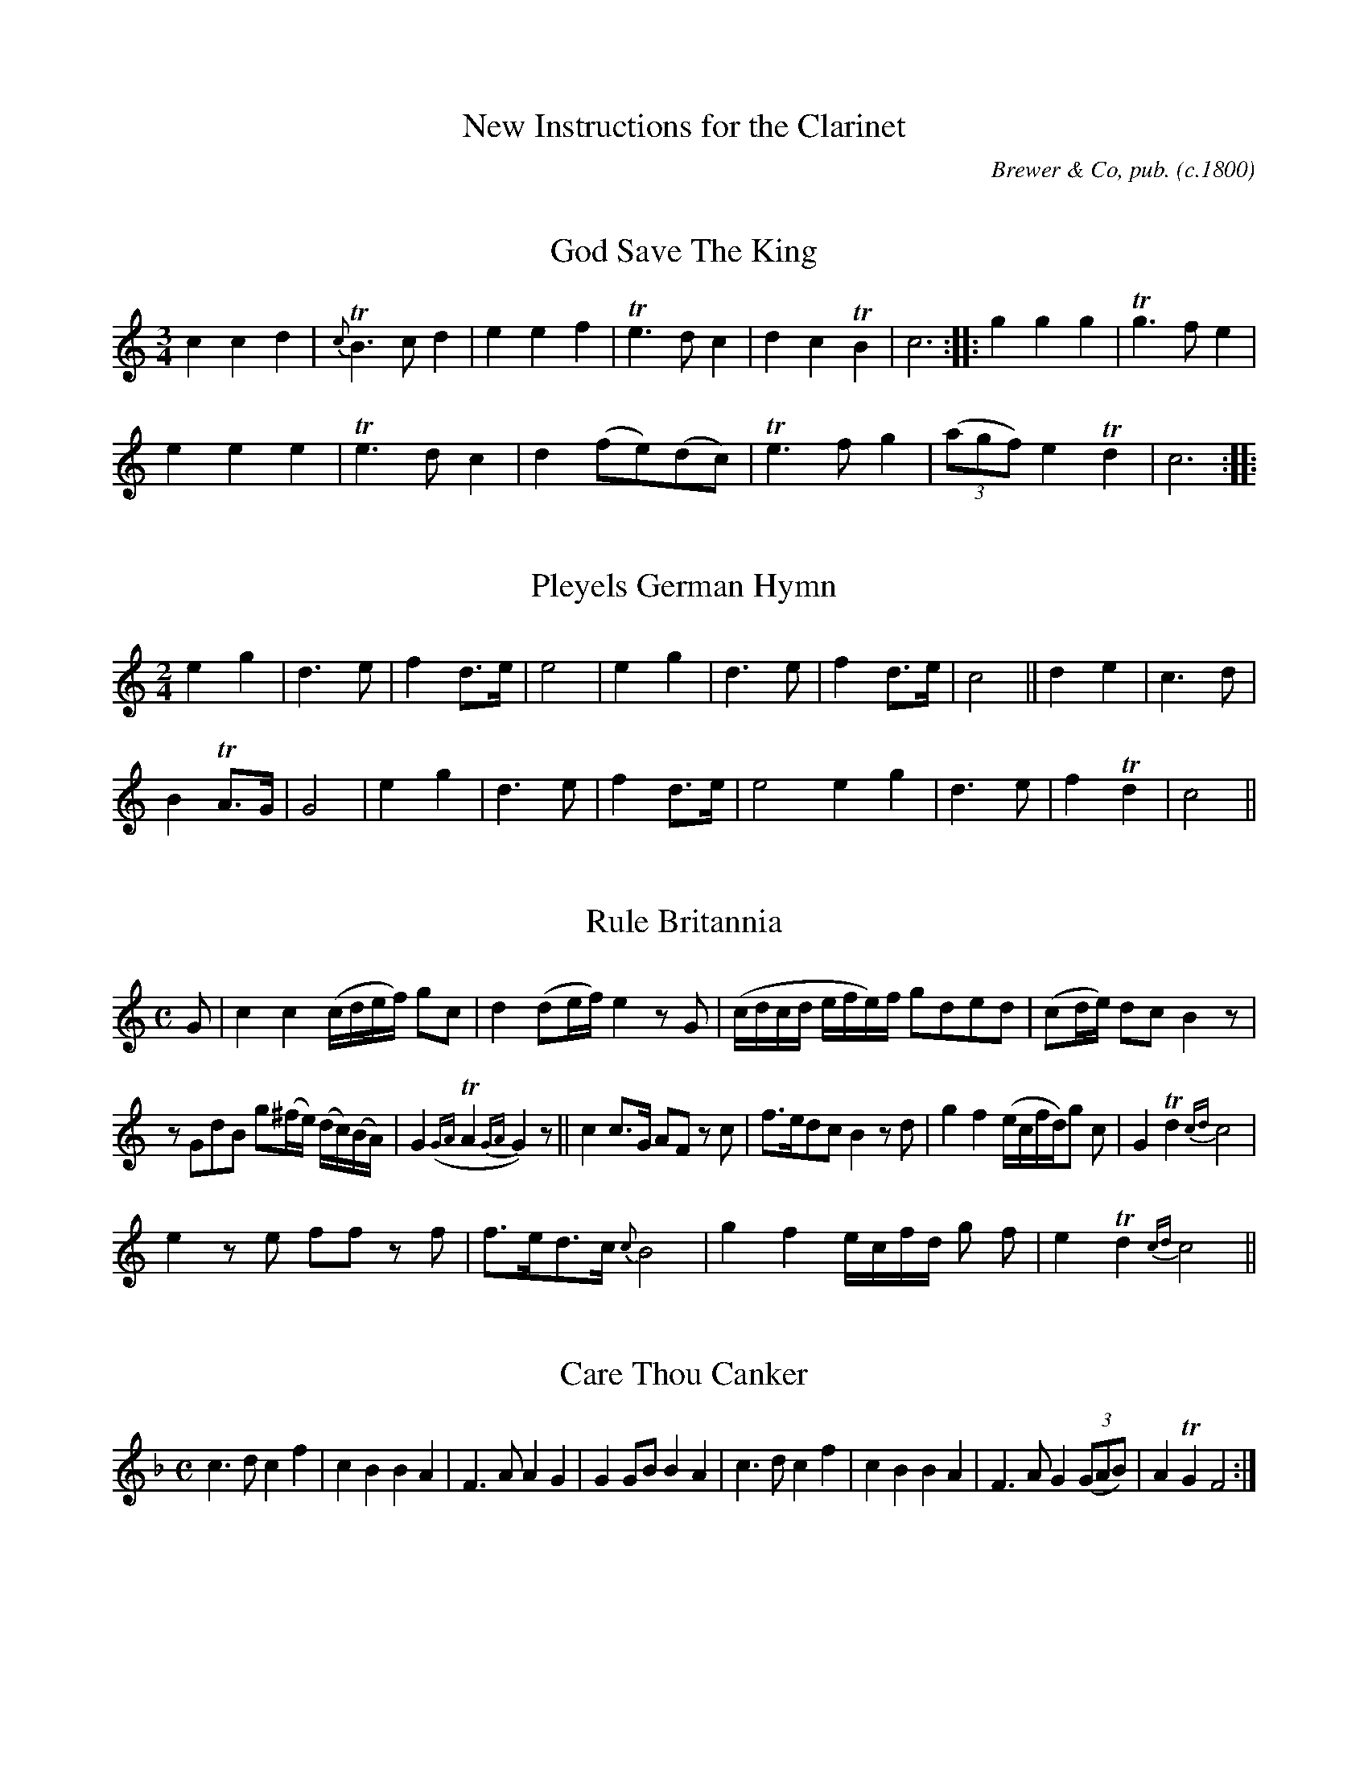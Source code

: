 %abc
%%abc-alias none
%%abc-creator ABCexplorer 1.6.1 [12/12/2013]

X:0
T:New Instructions for the Clarinet
C:Brewer & Co, pub.
O:c.1800
Z:Transcribed by Chris Eve creve:jerseymail.co.uk
N:from scanned images found at http://www.campin.me.uk/Music/Brewer/index.html
N:received 2013-12-12
K:

X:1
T:God Save The King
B:"New Instructions for the Clarinet"
B:London, Brewer & Co.
N:page 11 on manuscript
M:3/4
L:1/8
K:C
c2 c2 d2 | {c}TB3 c d2 | e2 e2 f2 | Te3 d c2 | d2 c2 TB2 | c6 :||: g2 g2 g2 | Tg3 f e2 |
e2 e2 e2 | Te3 d c2 | d2 (fe)(dc) | Te3 f g2 | (3(agf) e2 Td2 | c6 :|
|:

X:2
T:Pleyels German Hymn
N:page 11 on manuscript
M:2/4
L:1/8
K:C
e2 g2 | d3 e | f2 d>e | e4 | e2 g2 | d3 e | f2 d>e | c4 || d2 e2 | c3 d |
B2 TA>G | G4 | e2 g2 | d3 e | f2 d>e | e4 e2 g2 | d3 e | f2 Td2 | c4 ||

X:3
T:Rule Britannia
N:page 11 on manuscript
M:C
L:1/8
K:C
G | c2 c2 (c/d/e/f/) gc | d2 (de/f/) e2 z G | (c/d/c/d/ e/f/e/)f/ gded | (cd/e/) dc B2 z |
z GdB g(^f/e/) (d/c/)(B/A/) | G2 ({GA}TA2 {GA}G2) z || c2 c>G AF z c | f>edc B2 z d | g2 f2 (e/c/f/d/)g c | G2 Td2 {cd}c4 |
e2 z e ff z f | f>ed>c {c}B4 | g2 f2 e/c/f/d/ g f | e2 Td2 {cd} c4 ||

X:4
T:Care Thou Canker
N:page 11 on manuscript
M:C
L:1/8
K:F
c3 d c2 f2 | c2 B2 B2 A2 | F3 A A2 G2 | G2 GB B2 A2 | c3 d c2 f2 | c2 B2 B2 A2 | F3 A G2 (3(GAB) | A2 TG2 F4 :|

X:5
T:Sally
N:page 12 on manuscript
M:3/4
L:1/8
K:C
G | Gc (c2 B)c | fd (c2 B)c | AG G3 F | E c3 z G | Gc (c2 B)c | fd (c2 B)c | AG G3 F | E c3 z G |
GE G2 _B2 | AF A3 B | cA (fe)(dc) | c d3 z G | FE D2 C2 | fe (e2 d)c | fAcBAG | G c3 z ||

X:6
T:While Happy in my Native Land
N:page 12 on manuscript
M:C
L:1/8
K:F
c2 | c>BA>B c2 c2 | c4 z2 f2 | d3 d c2 B2 | (B2 A2) z2 A2 | G>GA>=B c2 d2 | e4 z2 f2 | g2 c2 (ce)d=B |
c3 d c2 c2 | G>AB>A G2 d2 | c2 B2 A2 B2 | c2 d2 c2 fA | A2 G2 z2 C2 | F3 G A2 c2 | B3 A G2 C2 | G3 A B2 dB |
(B2 A2) z2 c2 | f2 f2 f2 c2 | f2 f2 f2 A2 | B3 c d2 e2 | f3 g a2 f2 | d2 B2 G2 e2 | f3 g f2 ||

X:7
T:The Mid Watch
N:page 12 on manuscript
M:C|
L:1/8
K:C
c>Gc>d c2 de/f/ e2 Td>c c2 z e | c2 A>G G2 g2 | c>de>f {e}d2 G2 | c>Bc>d c2 c2 | a2 g>f e3 e |
d2 c2 B>cd>e | B2 TA>G  G2 z G | d>ed>e d2 G2 | e>fe>f e2 d>e | ff(fe) a2 g2 | A2 f>e {e}d2 d2 |
g>^fg>a b2 Ta>g | g2 g>b c'>ef>g | a4 z2 de | f(g/a/)gf e2 Td>c |1 c2 :|2 c4 z4 ||

X:8
T:The Harriot
N:page 13 on manuscript
M:2/4
L:1/8
K:C
ee cd/e/ | ff d2 | BB GA/B/ | (c/B/)c/d/ (e/f/)g/f/ | ee cd/e/ | ff d2 | BB GA/B/ | c2 c2 :||
ggec | aa/b/ c'/b/c'/b/ | ggec | d/c/d/e/ d2 | ggec | aa/b/ c'/b/c'/b/ | ggec | d/c/d/e/ c2 :||

X:9
T:La Visitte
N:page 13 on manuscript
M:2/4
L:1/8
K:C
c>dce | fa a2 | gc (f/e/d/c/) | BddG | c>dce | fa a2 | gc (e/d/c/d/) | ec c2 H|]
efea | cA A2 | dedg | BG G2 | g^fgd | eg d2 | gB {B}AG/A/ | BG G2 +D.C.+ |]

X:10
T:The New German Spa
N:page 13 on manuscript
M:2/4
L:1/8
K:C
e>f (g/f/)e/d/ | cc d2 | .e(e/c/) .f(f/d/) | .e(e/c/) d2 | e>f (g/f/)e/d/ | cc d2 | .e(e/c/) .f(f/d/) | (e/d/)c/B/ c2 H|]
(e>fga) | bc'g2 | .c'(c'/b/) .a(a/g/) | .f(f/e/) d2 | (e>fga | bc')g2 | .c'(c'/b/) a>g | (e/g/)(^f/a/) g2 +D.C.+ |]

X:11
T:Air in the Heiress
N:page 13 on manuscript
M:2/4
L:1/8
K:C
G | c2 Bd | c2 z G | (ce)Af | (e2 d)G | (e2 d)c | c2 GG | f2 (e/g/)f/e/ | {e}d2 z d | e2 ^fg | d2 (c/e/)c/A/ |
G2 TA>G | G2 z G | e2 {e}dc | c2 GG | f2 (e/g/)f/e/ | {e}d2 dg | g>BBB | c2 (A/B/c/d/) | c2 Td>c | c2 z |]

X:12
T:Air in the Haunted Tower
N:page 14 on manuscript
M:6/8
L:1/8
K:F
c | c>dc {d}c2 B | A2 G F2 c | c>dc cAc | d3 f2 d | c>dc c2 B | A2 G F2 c | f>ga gec | d3 f2 c |
f>gf c2 c | (c=B)g c2 c | f2 d d2 =B | {d}c3 z2 c | c>dc c2 B | ABG F2 c | cAc cAc | {e}d3 f2 |]

X:13
T:Pleyels Favorite Air
N:page 14 on manuscript
M:2/4
L:1/8
K:C
e | e(f/e/) d(e/d/) | (c2 G)c | dddd | (g2 e)e | e(f/e/) d(e/d/) | (c2 G)c | dd d(d/e/) | c3 H:|]
G | GG ~B2 | GG ~c2 | fefg | e2 cG | GG ~B2 | GG ~c2 | edec | g3 +D.C.+ |]

X:14
T:The White Cockade
N:page 14 on manuscript
M:2/4
L:1/8
K:F
(F/G/) | AA A(G/F/) | AAA e/d/ | cA AG/F/ | EG G(F/G/) | AA A(G/F/) | GA f(e/f/) | (a/g/)f/e/ (g/f/)e/d/ | ecc :||
G/A/ | cAfA | cA AB/c/ | cAfA | gG G(F/G/) | AA A(G/F/) | GA f(e/f/) | (a/g/)fe (d/e/)fd | cAA :||

X:15
T:Pibden's Fancy
N:page 14 on manuscript
M:2/4
L:1/8
K:C
cGcG | EG G2 | FAAA | {de}f2 dB | cGcG | EGGc | AF dB | c2 C || e/f/ |
gefg | abc'a | gedc | {^f}g2 {f}g2 | gefg | abc'b | gedc | {^f}g2 z2 +D.C.+ ||

X:16
T:The Primrose Girl
N:page 15 on manuscript
M:6/8
L:1/8
K:F
F | {AB}ccc c2 d | GAB {B}A2 c/B/ | AFF FDB | FEF (AG) c/B/ | AFF BGG | cd{f}_e d2 F |
f(f/d/)(f/d/) (d/c/)(B/A/)(G/F/) | f(f/d/)(f/d/) (d/c/)(B/A/)(G/F/) | BAd cHf (B/c//d//) | {d}c2 E F2 |]

X:17
T:The Contented Sportsman
N:page 15 on manuscript
M:3/4
L:1/8
K:F
cB | A2 c2 E2 | FGABcA | d4 (ef/g/) | (fe)(dc) (BA) | (dc) (BA)(GF) | (A2 G2) c2 | d4 ef | (ag)(fe)(dc) |
c2 d2 e>f | g2 z2 f>g | a2 z2 e>f | (ge)(dc)(=Bc) | (de/f/) (ed)(c=B) | c4 || ef | g2 c2 B2 | (Bd)(cB)(AB) | (B2 A2) d2 |
(^cA)(=Bc)(de) | f2 (gf)(ef) | (e2 d2 ) cB | (Af)(ef)(ed) | (dc)(cB)(BA) | (A2 G2) |: c2 | (3dcd B3 d | (3cBc A3 c | (3BAB G3 B |
(3AGA HF2 cB | (3AFA (3cAc f>c | dBAGFE | {E}F4 {(3AcA} {(3GAB} | A2 (3AcA (3 GAB | A2 (3fff (3fff | f4 :||

X:18
T:The Lass of Patie's Mill
N:page 15 on manuscript
M:C
L:1/8
K:F
c2 | {B}A2 GF AB c2 | (f3 g a2) c2 | (defe) (dcBA) | {A}G4 z2 c>B | {B}A2 GF AB c2 | (e3 f g2) c2 | (def)d (efga) | (f3 g f2 :|
a2 | (bagf) (fedc) | f3 g {fg}a2 c2 | (def)e (dcBA) | (c3 A) G2 a>b | (c'a)(bg) (afd)b | {a}g4 z2 BA | B2 cd c2 (fe) | (f3 g) f2 :|

X:19
T:Blue ey'd Patty
N:page 16 on manuscript
M:3/4
L:1/8
K:F
cAF | C3 dcB | A3 ccA | G3 ABc | d3 efd | c>dcB AG | (Af)(Ac)(FA) | B,3 dcE | F3 |]
cAF | C3 dcB | A2 z3 F | DEFAGc | (c/B/A) z ccA | G2 z AAF | E3 GGE | D3 (E/F/) ED |
E>FGA=Bc | (G>AG)EFD | (C>=B,C)ccc | (A>GF)EFA | G3 ccc | (A>GF)FFA | G3 ABc | d3 dBA |
(B>AB)BdB | (A>Bc)AGF | (E>DE)FFD | (C>DC)dcB | A3 GAB | (c>dc)B AG | (A>G F)GAB |
c>dcBAG | (F>GF)ABc | Hd3 dcE | (F>EF)CDf | DdcBAG | F6 |]

X:20
T:Minuet de la Cour
N:page 16 on manuscript
M:3/4
L:1/8
K:F
A2 (A/B/)(A/B/) c>c | c2 B2 A2 | (FA)(FA)(FA) | (c/B/A/B/) G2 z2 | A2 (A/B/A/B/) c>c | c2 B2 A2 | (A/G/)(B/G/) F2 TE2 | F6 || G2 .G.G.G.G |
B/A/G/A/ F2 z2 | A2 AFcA | TA2 G2 z2 | c2 .c.c.c.c | d2 .d.d.d.d | e2 .e.e.e.e | (f2 .f).f.f.f | (f3 .d).e.c | (f3 .d).e.c | .d(f/d/) c2 T=B2 |
c3 cd(c | B>AG)(BcB | A>GF)(cdc | B>AG)(BcB | A>G) Ffef | e2 d2 (cd) | c2 B2 A2 | (AG)(FE)(DC) +D.C.+ |]

X:21
T:Thou Soft Flowing Avon
N:page 17 on manuscript
M:3/4
L:1/8
K:F
F2 | c4 BA | d2 c2 E2 | F2 B2 A2 | {A}G4 e2 | f2 a2 g2 | f2 c2 A2 | d2 G2 c2 | {B}A4 c2 | f4 d2 | e4 gc |
{e}d2 c2 =B2 | c4 c2 | g2 f2 e2 | a2 g2 f2 | (e<g)(c<e) GB | A2 z2 c2 | f3 e d2 | g2 f2 e2 | ad(fe)(d^c) | d4 z d |
c3 B A2 | d2 c2 _e2 | d3 =e f2 | e2 z2 c2 | a3 g (f>g/a//) | g2 B2 (3Ace | {e}dc/B/ A2 TG2 | F4 ||

X:22
T:The Tobacco Pox
N:page 17 on manuscript
M:2/4
L:1/8
K:C
G>ccA | BGcG | d2 (d>ef/) | {f}e2 z2 | c>eg>a | gecA | d>e (f/d/)c/B/ |c2 c2 | g>a {a}gf/e/ |
c'2 a2 | g>a gf/e/ | {e}d2 z G | Gc c>d | cecA | d>e (f/d/)c/B/ | c2 z2 ||

X:23
T:The Death of General Wolfe
N:page 17 on manuscript
M:3/8
Q:50
L:1/8
K:F
C/>C/ | F>GA/B/ | c2 d/>e/ | fFF | F2 c | f>ed | c>BA | G2 G | c2 e/>f/ | g2 G/>G/ | Afd |
c=BG | g>fe | d>c=B | c2 c | c2 G/>A/ | B2 B/>c/ | d>cB | A2 c/>c/ | fcB | A/c/B/A/G/F/ | c2 c |
c>d_e | d2 B/>A/ | G2 f/>e/ | {f}e2 c/>c/ | f>cd | BGc | F/E/F/G/A/B/ | Tc2 g/>g/ | a>ef | BGc | F2 z ||

X:24
T:I Am a Brisk and Sprightly Lad
N:page 18 on manuscript
M:C
Q:200
L:1/8
K:F
c2 | F2 c2 A2 d2 | B2 G2 G2 c2 | F2 c2 A2 d2 | B4 G2 c2 | F2 c2 A2 d2 | B2 G2 G2 c2 | F2 B2 A2 c2 | d4 B4 | f6 d2 | e4 c4 |
f6 d2 | e4 c2 z2 | f2 A2 A2 f2 | d2 B2 B2 d2 | c2 B2 A2 G2 | A4 F2 c2 | f2 A2 A2 f2 | d2 B2 B2 d2 | c2 B2 A2 G2 | A4 F2 ||

X:25
T:Henry's Cottage Maid
N:page 18 on manuscript
M:6/8
L:1/8
K:F
A3 (ABG) | (c3 A2) A | A3 (ABG) | F3 C2 z | d2 e fed | (c3 A2) F | G2 A (BAc) | (A3 G2) z | A3 (ABG) | c3 A2 A |
A3 ABG | F3 C2 z | d2 e fed | c3 A2 F | G2 A {c}BAG | F(f/g/a/g/) .f(f/g/a/g/) | fff f2 c | G2 A {c}BAG | A3 c2 A |
G2 A {c}BAG | F(f/g/a/g/) f2 c | G2 A {c}BAG | A3 (cAF) | (EG)c FED | C6 | A3 (ABG) | c3 A2 z | A3 (ABG) | (F3 C2) z | d2 e fed |
c4 z A | G2 A {c}BAG | (F3 F2) f | e2 f {a}gfe | f2 a f2 a | e2 f {a}gfe | f2 a f2 a | fAG FFF | F6 ||

X:26
T:Somebody
N:page 18 on manuscript
M:6/8
L:1/8
K:F
c | d2 d d>ef | c2 c c2 B | A2 A A>Bc | G2 G G2 c | d2 d d>ef | {d}c2 c c2 B | A>Bc e2 A | TG>FG F2A |
B3 G3 | A2 c A2 A | B3 G3 | A2 (c/A/ F2) c | d2 d d>ef | {d}c2 c c2 B | A>Bc {de}f2 A | TG>FG F2 |]

X:27
T:Oscar and Malvina
N:page 19 on manuscript
M:C|
L:1/8
K:F
c2 Ac (A/G/F) Ac | (A/G/F) Ac BG G2 | Ac (A/G/F) Ac c2 | AcBd cF F2 :||:(F/G/F) cA dBcA | (F/G/F) cA BG G2 |
(F/G/F) cA dBcA | AcBd cF F2 :||: {e}f2 cA {e}f2 cA | {e}f2 cA BG G2 | {e}f2 cA {e}f2 cA | AcBd cF F2 :||

X:28
T:The Prophet
N:page 19 on manuscript
M:2/4
L:1/8
K:F
c/B/ | AFBG | FEDC | FFFd | (c2 A) z | B(B/c/ d)B | A(A/B/ c)A | BGcB | A2 F H:|
c | c2 Ac | G=B ce | d=B GF | E>F G2 | cccc | A=B cd | fc G=B | c2 c +D.C.+ |]

X:29
T:Corporal Casay
N:page 19 on manuscript
M:6/8
L:1/8
K:F
c/b/ | AFF CFF | AFF cBA | dGG DGG | BGG {e}dcB | AFF CFF | AFF Acc | d>ef cB/A/G/F/ | cFF A>Bc |
Hf6 | AFF CFF | AFF cBA | dGG DGG | BGG dHcB | fdd ecc | dBB f2 c | Ha3 agf | fed cB/A/G/F/ | cFF A2 c ||

X:30
T:Lady Shaftsbury's Delight
N:page 19 on manuscript
M:2/4
L:1/8
K:C
e/d/ | cGEG | cdea | g>e f/e/d/c/| Bd d(e/d/) | cGE>G | c>de>a | g>ed>e |  c3 :|
|: (g/a//b//) | c'bag | c'2 ca | g>ed>c | Bdd (g//a///b///) | c'bag | c'2 c>a | g>ed>e |
d3 g | c'bag | g/f/g/a/ b/a/b/c'/ | d'ddd | d>efa | g>age | dcde | (c/d/e/d/) cc | c2 |]

X:31
T:Air in the Pirates
N:page 20 on manuscript
M:3/8
Q:50
L:1/8
K:F
cc>f | {e}d/>d/d z | (c/f/)(A/c/)B/G/ | {G}F2 z | cc>f | {e}d/>d/d z | (c/f/)(A/c/)(B/A/) | {A}G2 z | Be>g |
f/>c/c z | B/>Bc A//B//=B//c// | {A}G2 z | (f/a/)(e/f/)(c/_e/) | (d/>=e/)f Hz/ d// | c/>B/ AG | {G}A2 z | (f/a/)(e/f/)(c/_e/) |
(d/>e/)f Hz/2 d// | c/>B/ ATG | F z/ (A/B/G/) | c z/ (A/B/G/) | F/>A/ F z/ H|] F/ | f2 e/>e/ | (d/>c)c z/ F/ |
d2 c/>c/ | BA z/ F/ | f2 e/>e/ | (d/>c/)c z/ F/ | d2 c/>c/ | BA z/ f/ | f/>d/ BA | AG z |
ce>c | {c}=BB z | df>d | (d/>c/c) z | (d/e//f//) ed | (e/>f/).g z/ c/ | (d/e//f//) cT=B | c2 z |]

X:32
T:How Imperfect is Expression
N:page 20 on manuscript
M:2/4
L:1/8
K:F
c3 c | (dc)(B>A) | A3 A | (BA)(GF) | F>AA>c | c2 d>c | c(d/c/) BA | (A>F) G2 | c3 c | (dc)(BA) |
A3 A | BAGF | F>AA>c | c2 d>B | c>AG>A | F4 :||: G3 G | (AG) G2 | A2 BA | TG2 F2 | F>AA>c |
c2 {e}dc | c(d/c/) BA | A>FG>c | c3 c | (dc)(BA) | A3 A | (BA)(GF) | F>AA>c | c2 d>B | c>AG>A | F4 :||

X:33
T:March in Battle of Prague
M:C
N:page 21 on manuscript
L:1/8
K:F
f2 f>f f2 g/f/e/d/ | {d}c2 c>c c2 a>f | {e}d2 b>g {f}e2 g>e | f2 f>f f2 (ag) | g2 ef .g(gag) | f2 de .f (fge) |
{f}(ed/e/) (g/f/)(e/d/) c2 T=B2 | c2 c>c c2 z :||: c2 c>d e>fg>a | b2 g>b a2 ab | (c'a).f.f b>ga>f |
g2 c>c c2 A>B | c2 d>e f2 a>f | e2 b>g a2 (3(cfa) | c'aff agfe | f2 f>f f2 z :|

X:34
T:Turkish March
N:page 21 on manuscript
M:2/4
L:1/8
K:C
g>fee | e>dcc | d>cdB | c/d/e/d/ c/d/e/f/ |g>fee | e>dcc | dcdB | c2 c2 H|]
d2 e2 | f(f/e/) dd | e2 f2 | g(gf) eg | (gf)(fe) | (gf)(fe) | g(a/g/) fe | e2 d2 +D.C.+|]

X:35
T:London March
N:page 21 on manuscript
M:C
L:1/8
K:F
A2 A>A A2 G2 | F>A c>f d2 c2 | d>fc>f B>fA>f | G>FG>A G2 G>G | A2 A>A A2 G2 | F>A c>f d2 c2 |
d>fc>f B>ef>b | a2 Tg>f f4 H|] c>BA>B c>cB>A | G>AB>G A2 G2 | F>FF>G A>AA>B |
c>cB>A A2 G2 | c>BA>B c>cB>A | G>AB>G | A2 G2 | F>FF>G A>AA>B | c>cB>A A2 G>G +D.C.+ |]

X:36
T:William
C:Pleyel
N:page 22 on manuscript
M:C
L:1/8
K:F
F>A | c2 c2 c2 {e}f2 | c2 c2 c2 (B/A/G/F/) | E2 E2 F2 F2 | G2 z2 z2 C>G | B2 B>c A2 A>B | G2 G>A F2 F2 |
G2 G2 E2 ~E2 | F4 z2 F>A | B2 B>d E2 E>G | F2 F>A c2 f>A | B2 d>B E2 B>E | F4 z2 G2 | A2 F2 F2 ~G2 |
A2 F2 F2 ~G2 | A2 F2F2 ~G2 | A4 z2 =B2 || c2 c2 c2 ~c2 | e2 c2 c2 ~d2 | e2 c2 c2 (3ceg | f2 f>g e2 e>f |
d2 (d>e) c2 (3ceg | f2 (f>g) e2 (e>f) | d2 (d>e) c2 g>e | d2 (d>e) c2 (c>d) | =B4 G4 | G4 z4 | z4 z2 G2 | c2 c2 z2 G2 |
c2 c2 z2 G2 | c2 c2 d2 D2 | E4 F4 | G4 z2 ^G2 | (A2 ^c2) (d2 e2) | f4 (g3 a) | c4 Td3 c | Hc4 z2 F>A | c2 c2 c2 {e}f2 |
c2 c2 c2 (B/A/G/F/) | E2 E2 F2 F2 | G2 z2 z2 C>G | B2 (B>c) A2 (A>B) | G2 (G>A) F2 F2 | G2 G2 E2 E2 | F4 z2 (F/G/A/B/) |
c2 c2 c2 {e}f2 | c2 c2 c2 (B/A/G/F/) | E2 E2 F2 F2 | G4 z2 C>G | B2 (B>c) A2 (A>B) | G2 (G>A) F2 f2 | g2 g2 e2 e2 |
Hf6 ~F2 | G2 G2 E2 E2 | F4 z2 F>A | B2 ~B>d E2 ~E>F | E2 ~E>A c2 ~f>A | B2 ~d>F E2 ~B>E | F2 z2 ~e2 z2 | f4 z2 ||

X:37
T:Dulce Domum
N:page 23 on manuscript
M:C
L:1/8
K:C
c2 z G d2 z G | e3 f g2 e2 | a4 de/f/ e2 c2 | d2 B2 c2 z2 | e3 f g2 {f}e2 | a2 (de/f/) {f}e2 {d}c2 | e2 ^f2 g2 a2 | g2 ^f2 g4 |
g2 d>e f>g e2 | (dA)(dc) {c}B2 {A}G2 | g3 e a2 (de/f/) | e2 Td>c c2 z2 | e3 f g2 c2 | f3 e d2 d2 | a3 g ^f2 g2 |
g2 T^f2 g2 z2 | g3 e a3 g | =fedc {c}B2 {A}G2 | g2 e2 a2 (de/f/) | e2 Td>c c2 z2 |]

X:38
T:Neglected Tar
N:page 23 on manuscript
M:C|
L:1/8
K:F
c2 | f3 e d2 d2 | c2 c>B A2 z B | c2 F2 B2 A2 | A2 G2 F2 z c | f3 e d2 d2 | c2 B2 A2 z B | c2 F2 B2 A>B |
A2 G2 F2 z c | f2 e2 f2 c2 | f2 e>f g3 e | f2 d2 g3 f | e2 d2 c2 c2 | f3 e d2 d2 | c2 c>B A2 z B | c2 F2 B2 A2 | A2 G2 F2 c2 |
f2 e2 f2 c2 | f2 e>f g2 e2 | f2 d2 g3 f | e3 d c2 c2 | f3 e d2 d2 | c3 B A2 B2 | c2 F2 B2 A2 | A2 G2 F2 ||

X:39
T:Mrs. Casey
N:page 23 on manuscript
M:6/8
L:1/8
K:F
A | F2 D D>ED | C2 C C>DC | D2 D D>ED | (B3 A2) A | F2 D D>ED | C2 C C>DC | D2 D D>ED | F3 A2 H|] C |
F2 G A2 B | c2 d c2 A | F2 G A2 B | (c3 c2 )B/c/ | d2 B c2 A | B2 G A2 G | F2 D D>ED | (B3 A2) +D.C.+|]

X:40
T:Within a Mile of Edinburgh
N:page 24 on manuscript
M:C
L:1/8
K:C
{f/e/d/}e>f | (g>e)d>e c2 (e>c) | (A>c) (G<E) G2 {d/c/B/}c>d | (e<g) (a<c') (g<e) (c>d/e//) | Te2 {fe}d2 {f/e/d/}e>f | (g<e)d>e c2 e>c |
(A<c) (G<E) G2 c>d | (e<g)(a<c') g<e Td>e | {c}c4{ded} {cAcA} {GEGE} {FDGE} | c>de>f g>e c'2 | c>de>f g>e Hc'>A | c>dc>A | G>EG>c |
ec eg a2 {b/a/g/} {ab} Hc'b/a/ | (g<e)(e<c) (a<c)(G<c) | (e<g) d<e c2 (c'/g/) (e'/c'/g/e/) | (g<e)Td>c (G/c/)(e/g/) (e/>f/)(d/>e/) | c3 d c2 |]

X:41
T:New Coldstream March
N:page 24 on manuscript
M:C
L:1/8
K:C
z2 G/A/B/ | c4 e4 | g2 f2 e2 d2 | c4 G4 | A2 A2 {AB}c2 BA | G3 A G2 G2 | A2 A2 {AB}c2 BA | G3 A G2 c2 | B3 d c2 e2 |
d3 f e2 e2 | d2 c2 B2 c2 | d3 e d2 g2 | g4 ^f4 | g2 g>g g2 :||: z2 G/A/B/ | c2 c2 c2 ed | c2 A2 F2 fe | d2 d2 d2 g2 |
{f}e4 d2 z2 | c4 e4 | g2 f2 e2 d2 | c4 G4 | A2 A2 {AB}c2 BA | G3 A G2 G2 | f2 f2 {fg}a2 gf | e2 f2 g2 c'2 | e4 d4 | c4 z2 :||

X:42
T:Money in Both Pockets
N:page 24 on manuscript
M:6/8
L:1/8
K:C
G | c2 E EFE | GAG GFE | c2 E EFE | GAG fed | c2 E EFE | GAG GFE | DED DEG | BAB A2 :|
|:G | ceg gec | Bdg dBG | ceg gec | (f3 e2) g | gfe agf | gfe dcd | ecA GEG | ABA A2 :||

X:43
T:Jess Macpharlane
N:page 25 on manuscript
M:C
L:1/8
K:F
V:1
F | A>BAG F2 z F | f>edf {ef}g2 c>c | f>ed>c {c}B3 A | dcf>e {e}d2 c2 | A>BAG F2 z2 |
V:2
F | F>GFC A,2 z D | d>cBd {cd}e2 c>c | d>cB>A {A}G3 F | BAd>c {c}B2 A2 | F>GFC A,2 z2 |
V:1
f>e df {ef}g2 {e} c2 | f>edc {c}B2 A2 | dcf>e Td2 c2 | A>BAG F2 |]
V:2
d>cBd {cd}e2 {c} c2 | d>cBA {A}G2 F2 | BAd>c TB2 A2 | F>GFC A,2 |]

X:44
T:How Sweet in the Woodlands
N:page 25 on manuscript
M:3/4
L:1/8
K:F
V:1
C2 | F2 (AG)(AG) | F2 F2 G2 | A2 (cB)(cB) | {B}A4 AB | c2 (dc)(dc) | B2 {c}d2 z B | A2 (cB)(BA) | {A}G4 :||: A2 | G2 (GA)(GA) | B2 B2 c2{B} |
V:2
z2 | z6 | z2 z2 C2 | F2 (AG)(AG) | {G}F4 FG | A2 (BA)(BA) | G2 {A}B2 z G | F2 (AG)(GF) | C4 :||: F2 | C2 (CF)(CF) | G2 G2 A2{G} |
V:1
A2 (Ac)(dc) | c4 A2 | (TG>F/G//) F2 B2 | (TA>G/A//) G2 fc | G2 A2 (c/B/A/G/) | F4 z c | Hd2 B2 z B | A2 (GA)(Bc) | (f/d/c/B/) A2 TG2 | F4 |]
V:2
F2 (FA)(BA) | A4 F2 | C2 A,2 G2 | F2 C2 A2 | G2 F2 C2 | A,4 z A | HB2 G2 z G | F2 (CF)(GA) | (BA/G/) F2 C2 | A,4 |]

X:45
T:Duke of York's March
N:page 26 on manuscript
M:C
L:1/8
K:F
F2 F>F A2 A>A | cAcA F2 c>c | fcfc fcAF | c2 c>c c2 z2 | (c'3 a) .f2 f2 | g2 g>b a2 z c' | c'3 a (af)ba |
g2 g>g g2 z2 :||: c2 c>c .c(gab) | c2 c>c .c(fac') | (bg)gg (af)ff | d'c'ba (a2 g2) | f3 (a/g/) fcd_e | (_ed) d4 (=efga) |
bbaa ggff | e2 g>g g2 z2 | F2 F>F A2 A>A | cAcA F2 b2 | ac'c'a bgfe | f2 f>f f2 z2 H:|
M:C
K:C
|:c3 e dcdc | c2 e2 c2 e2 | e3 g fefd | e2 g2 e2 g2 | g3 c' c'3 g | a2 b c'2 ba | g2 c'g (gf)(fe) | (e4 d2) z2 :||: d3 e fefd |
e2 g2 c'2 e'2 | d3 e fefd | e2 c>c c2 z2 | a3 b c'2 ba | g3 c' c'3 e' | d'2 c'2 d'2 b2 | c'2 c'>c' c'2 z2 +D.C.+:|

X:46
T:Village Maid
N:page 26 on manuscript
M:2/4
L:1/8
K:F
F/E/F/G/ FA | GF F2 | A/G/A/B/ Ac | BA A2 | ce/d/ cg/e/ | ca/f/ ca | bgfe | f2 F2 H:||: af de/f/ |
ge cd/e/ | fdc=B | c/=B/c/d/ cc | af de/f/ | ge cd/e/ | fdc=B | c2 c2 :||: Cc/=B/ c_B | Afef |
C(c/=B/) c_B | Afef | dbbb | caaa | g/a/g/f/ e/f/e/d/ | c/d/c/B/ A/B/A/G/ +D.C.+|]

X:47
T:Begone Dull Care
N:page 27 on manuscript
M:6/8
L:1/8
K:C
V:1
G | c3 d3 | e3 z2 f | g>ag fef | e3 z2 G | c3 d3 | e3 z ff | efe Tdcd | c3 z2 :||: (e/f/) |
V:2
G | E3 G3 | c3 z2 d | e>fe dcd | c3 z2 G | E3 G3 | c3 z dd | cdc GEG | E3 z2 :||: (c/d/)|
V:1
g2 g g2 e | f2 f f2 d | e2 e edc | (e3{fe}d) GG | c3 d3 | e3 z2 f | efe Tdcd | c3 z2 :||
V:2
e2 e e2 c | d2 d d2 G | c2 c cGE | (c3{dc}B) GF | E3 G3 | c3 z2 d | cdc GEG | E3 z2 :||

X:48
T:O Dear What Can The Matter Be
N:page 27 on manuscript
M:6/8
L:1/8
K:F
V:1
c3 c3 | cAf cAF | B3 B3 | BGA BAG | c3 c3 | cAf cAF | DFB ABG | (F3 F2) :||: c |
V:2
A3 A3 | AFc AFA | G3 G3 | GEF GFE | A3 A3 | AFc AFA | FDF FGE | (F3 F2 ) :||: A |
V:1
(cAB) (cAB) | cAf cAF | (BGA) (BGA) | (BGA) BAG | (cAB) (cAB) | cAf cAF | DEB ABG | (F3 F2) :|
V:2
(AFG) (AFG) | AFA AFA | (GEF) (GEF) | (GEF) GFE | (AFG) (AFG) | AFA AFA | FDF FGE | (F3 F2) :|

X:49
T:From Night 'till Morn
N:page 28 on manuscript
M:C
L:1/8
K:C
V:1
g>f | .e2 .e2 .e3 e | dcde c2 de | (fe)dc cdef | g3 a/>f/ e2 g>f | .e2 .e2 .e3 e | Tdcde c2 de |
V:2
e>d | .c2 .c2 .c3 c | G2 G2 E2 FG | (AG)FE EGcd | e3 f/d/ c2 e>d | .c2 .c2 .c3 c | G2 G2 E2 FG |
V:1
fedc cdef | e2 Td2 c2 :||: c2 | cdef g3 g | g2 Ta>g g2 z g | a3 g c'3 e | (g3 a/f/) e2 g>f | .e2 .e2 .e2 z2 |
V:2
AGFE EGcd | c2 G2 E2 :||: E2 | EGcd e3 e | e2 Tf>e e2 z e | f3 e e3 c | (e3 f/d/) c2 e>d | .c2 .c2 .c2 z2 |
V:1
dcde c2 de | efdc cdef | (g3 a/f/) e2 g>f | .e2 .e2 .e2 z2 | Tdcde c2 de | fedc cdef | e2 Td2 c2 :|
V:2
G2 G2 E2 FG | AGFE EGcd | (e3 f/d/) c2 e>d | .c2 .c2 .c2 z2 | G2 G2 E2 FG | AGFE EGcd | c2 G2 E2 :|

X:50
T:Welch Jigg
N:page 28 on manuscript
M:6/8
K:C
Bcd d2 e | d2 c dBG | cdc efe | cdc efe | Bcd d2 e | d2 c B2 B | cde f2 e | dcB c3 :||
geg fdf | ece dBG | c2 c edc | B2 c d3 | geg fdf | ece dBG | edc agf | efd c3 :||

X:51
T:Vanhall's Minuet
N:page 29 on manuscript
M:2/4
L:1/8
K:C
G | c>dc>d | BGGG | c>dc>e | g3 e | (af)fd | (ge)ec | (de)fd | cBAG | c>dc>d | BGGG |
c>dc>e | g3 e | (af)fd | (ge)ec | (fd)dB | c3 || g>ag>a | (fd)de | f>gf>g | (ec)cd | .G(c/d/) ec |
.G(d/e/) fd | (ge)dc | (cB)AG | c>dc>d | (BG)GG | c>de>f | g3 e | (af)fd | (ge)ec | (fd)cB | c3 ||
M:3/4
G2 | c4 ed | (dc) c2 G2 | d4 fe | (ed) d2 ef | g3 (f/e/) (d/c/)(B/A/) | G2 f2 e2 | {e}d2 c2 B2 |
{B}c4 :||: ef | g2 e2 c2 | Bd f4 | (e/g/)(a/g/) (a/g/)(a/g/) (f/e/)(d/c/) | (B/c/d/e/) f4 | (3efg (3agf (3edc | (c2 B2) G2 |
c4 ed | (dc) c2 G2 | d4 fe | (ed) d2 ef | g3 (f/e/) (d/c/)(B/A/) | G2 f2 e2 | {e}d2 c2 B2 | {B}c4 :|
M:2/4
K:F
|:C/F// | AAGG | F2 CE/A/ | .c.c.d.d | G3 C/>G/ | .B.B.A.A | (G2 D) B/>G/ | .F.F.G.G | (G2 A ) :||
C/>A/ | .c.c.B.B | (A2 D) c/>A/ | .B.B.d.d | (F2 E) C/>G/ | .B.B.G.G | (c>f) a c/>A/ | .G.G.E.E | F3 :|

X:52
T:The Coldstream March
N:page 30 on manuscript
M:C
L:1/8
K:C
z (3G/A/B/ | c3 z/2 a/ g>fe>d | c2 G2 z2 c>G | A2 f2 z2 f>A | G2 e2 z2 c>e | d>cB>A G>F d>F | (TF2 {EF}E2) z c>e |
d3 c/d/ e>dc>B | TB2 A2 z2 A>c | B2 d>B A2 c>A | B2 d>B A2 c>A | B>AB>(c {B}TA4) | G2 G>G G>GG>G | G6 :||
z2 (G//A//B//c//) | d2 B>c d>Gg>d | (Te2{de}) d2 z2 d>e | f>fe>d e>ed>c | g2 d>B G2 (zG/A/B/) | c3 a g>fe>d | c2 G2 z2 c>G |
A>Fc>A f>ed>c | B>c d2 z2 f>d | e2 g>e d2 f>d | e2 g>e d2 f>d | e>de>f e2 Td2 | c2 c>c c>cc>c | c6 ||

X:53
T:The Theodore
N:page 30 on manuscript
M:C
L:1/8
K:C
g4 | e2 c2 f2 a2 | g4 c'4 | c'2 ba g2 f2 | e4 g4 | e2 c2 f2 a2 | g4 c'4 | d2 fa g2 B2 | Hc4 :||: e4 | d2 G2 e2 fg |
d2 G2 e4 | d2 G2 e2 fg | d2 G2 (^cd).d.d | (^de).e.e (g^f).f.f | (ag).g.g (ab).b.b | {e'}c'2 ba g2 T^f2 | g4 +D.C.+:|

X:54
T:La Belle Cathrine
N:page 30 on manuscript
M:2/4
L:1/8
K:F
f2 (a/g/f/g/) | affe | dggf | ec c2 | f2 (a/g/f/g/) | affe | dg (f/e/d/e/) | Hf2 || c/B/ |
AccB | AccB | Ac fa | g/f/e/d/ cB | Ac cd/e/ | fa/f/ eg/e/ | fg/a/ (b/a/g/f/) | c'2 c2 ||

